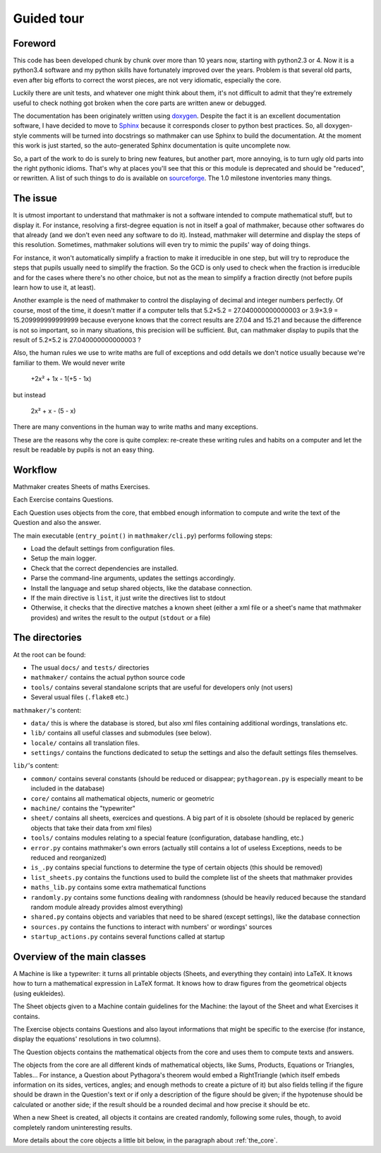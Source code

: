 Guided tour
===========

.. _guided_tour.foreword:

Foreword
--------

This code has been developed chunk by chunk over more than 10 years now, starting with python2.3 or 4. Now it is a python3.4 software and my python skills have fortunately improved over the years. Problem is that several old parts, even after big efforts to correct the worst pieces, are not very idiomatic, especially the core.

Luckily there are unit tests, and whatever one might think about them, it's not difficult to admit that they're extremely useful to check nothing got broken when the core parts are written anew or debugged.

The documentation has been originately written using `doxygen <http://www.stack.nl/~dimitri/doxygen/>`_. Despite the fact it is an excellent documentation software, I have decided to move to `Sphinx <http://www.sphinx-doc.org/en/stable/>`_ because it corresponds closer to python best practices. So, all doxygen-style comments will be turned into docstrings so mathmaker can use Sphinx to build the documentation. At the moment this work is just started, so the auto-generated Sphinx documentation is quite uncomplete now.

So, a part of the work to do is surely to bring new features, but another part, more annoying, is to turn ugly old parts into the right pythonic idioms. That's why at places you'll see that this or this module is deprecated and should be "reduced", or rewritten. A list of such things to do is available on `sourceforge <https://sourceforge.net/p/mathmaker/tickets/>`_. The 1.0 milestone inventories many things.

The issue
---------

It is utmost important to understand that mathmaker is not a software intended to compute mathematical stuff, but to display it. For instance, resolving a first-degree equation is not in itself a goal of mathmaker, because other softwares do that already (and we don't even need any software to do it). Instead, mathmaker will determine and display the steps of this resolution. Sometimes, mathmaker solutions will even try to mimic the pupils' way of doing things.

For instance, it won't automatically simplify a fraction to make it irreducible in one step, but will try to reproduce the steps that pupils usually need to simplify the fraction. So the GCD is only used to check when the fraction is irreducible and for the cases where there's no other choice, but not as the mean to simplify a fraction directly (not before pupils learn how to use it, at least).

Another example is the need of mathmaker to control the displaying of decimal and integer numbers perfectly. Of course, most of the time, it doesn't matter if a computer tells that 5.2×5.2 = 27.040000000000003 or 3.9×3.9 = 15.209999999999999 because everyone knows that the correct results are 27.04 and 15.21 and because the difference is not so important, so in many situations, this precision will be sufficient. But, can mathmaker display to pupils that the result of 5.2×5.2 is 27.040000000000003 ?

Also, the human rules we use to write maths are full of exceptions and odd details we don't notice usually because we're familiar to them. We would never write

   +2x² + 1x - 1(+5 - 1x)

but instead

   2x² + x - (5 - x)

There are many conventions in the human way to write maths and many exceptions.

These are the reasons why the core is quite complex: re-create these writing rules and habits on a computer and let the result be readable by pupils is not an easy thing.


Workflow
--------

Mathmaker creates Sheets of maths Exercises.

Each Exercise contains Questions.

Each Question uses objects from the core, that embbed enough information to compute and write the text of the Question and also the answer.

The main executable (``entry_point()`` in ``mathmaker/cli.py``) performs following steps:

* Load the default settings from configuration files.

* Setup the main logger.

* Check that the correct dependencies are installed.

* Parse the command-line arguments, updates the settings accordingly.

* Install the language and setup shared objects, like the database connection.

* If the main directive is ``list``, it just write the directives list to stdout

* Otherwise, it checks that the directive matches a known sheet (either a xml file or a sheet's name that mathmaker provides) and writes the result to the output (``stdout`` or a file)

The directories
---------------

At the root can be found:

* The usual ``docs/`` and ``tests/`` directories
* ``mathmaker/`` contains the actual python source code
* ``tools/`` contains several standalone scripts that are useful for developers only (not users)
* Several usual files (``.flake8`` etc.)

``mathmaker/``'s content:

* ``data/`` this is where the database is stored, but also xml files containing additional wordings, translations etc.
* ``lib/`` contains all useful classes and submodules (see below).
* ``locale/`` contains all translation files.
* ``settings/`` contains the functions dedicated to setup the settings and also the default settings files themselves.

``lib/``'s content:

* ``common/`` contains several constants (should be reduced or disappear; ``pythagorean.py`` is especially meant to be included in the database)
* ``core/`` contains all mathematical objects, numeric or geometric
* ``machine/`` contains the "typewriter"
* ``sheet/`` contains all sheets, exercices and questions. A big part of it is obsolete (should be replaced by generic objects that take their data from xml files)
* ``tools/`` contains modules relating to a special feature (configuration, database handling, etc.)
* ``error.py`` contains mathmaker's own errors (actually still contains a lot of useless Exceptions, needs to be reduced and reorganized)
* ``is_.py`` contains special functions to determine the type of certain objects (this should be removed)
* ``list_sheets.py`` contains the functions used to build the complete list of the sheets that mathmaker provides
* ``maths_lib.py`` contains some extra mathematical functions
* ``randomly.py`` contains some functions dealing with randomness (should be heavily reduced because the standard random module already provides almost everything)
* ``shared.py`` contains objects and variables that need to be shared (except settings), like the database connection
* ``sources.py`` contains the functions to interact with numbers' or wordings' sources
* ``startup_actions.py`` contains several functions called at startup

Overview of the main classes
----------------------------

A Machine is like a typewriter: it turns all printable objects (Sheets, and everything they contain) into LaTeX. It knows how to turn a mathematical expression in LaTeX format. It knows how to draw figures from the geometrical objects (using eukleides).

The Sheet objects given to a Machine contain guidelines for the Machine: the layout of the Sheet and what Exercises it contains.

The Exercise objects contains Questions and also layout informations that might be specific to the exercise (for instance, display the equations' resolutions in two columns).

The Question objects contains the mathematical objects from the core and uses them to compute texts and answers.

The objects from the core are all different kinds of mathematical objects, like Sums, Products, Equations or Triangles, Tables... For instance, a Question about Pythagora's theorem would embed a RightTriangle (which itself embeds information on its sides, vertices, angles; and enough methods to create a picture of it) but also fields telling if the figure should be drawn in the Question's text or if only a description of the figure should be given; if the hypotenuse should be calculated or another side; if the result should be a rounded decimal and how precise it should be etc.

When a new Sheet is created, all objects it contains are created randomly, following some rules, though, to avoid completely random uninteresting results.

More details about the core objects a little bit below, in the paragraph about :ref:`the_core`.